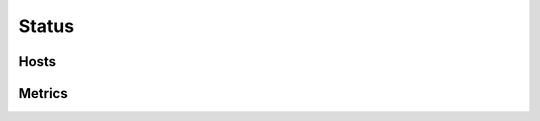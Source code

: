 .. docbookrestapi

======
Status
======

.. rest-controller:: surveil.api.controllers.v2.status:StatusController
   :webprefix: /v2/status


Hosts
=====

.. rest-controller:: surveil.api.controllers.v2.status.hosts:HostsController
   :webprefix: /v2/status/hosts

.. rest-controller:: surveil.api.controllers.v2.status.hosts:HostController
   :webprefix: /v2/status/hosts/

.. rest-controller:: surveil.api.controllers.v2.status.hosts.config:ConfigController
   :webprefix: /v2/status/hosts/(host_name)/config

.. rest-controller:: surveil.api.controllers.v2.status.metrics:MetricsController
   :webprefix: /v2/status/hosts/(host_name)/metrics

.. rest-controller:: surveil.api.controllers.v2.logs:LogsController
   :webprefix: /v2/status/hosts/(host_name)/events

.. rest-controller:: surveil.api.controllers.v2.logs.acknowledgements:AcknowledgementsController
   :webprefix: /v2/status/hosts/(host_name)/events/acknowledgements

.. rest-controller:: surveil.api.controllers.v2.logs.comments:CommentsController
   :webprefix: /v2/status/hosts/(host_name)/events/comments

.. rest-controller:: surveil.api.controllers.v2.logs.downtimes:DowntimesController
   :webprefix: /v2/status/hosts/(host_name)/events/downtimes

.. rest-controller:: surveil.api.controllers.v2.logs.notifications:NotificationsController
   :webprefix: /v2/status/hosts/(host_name)/events/notifications

Metrics
=======

.. rest-controller:: surveil.api.controllers.v2.status.metrics:MetricsController
   :webprefix: /v2/status/metrics

.. rest-controller:: surveil.api.controllers.v2.status.metrics:MetricController
   :webprefix: /v2/status/metrics/